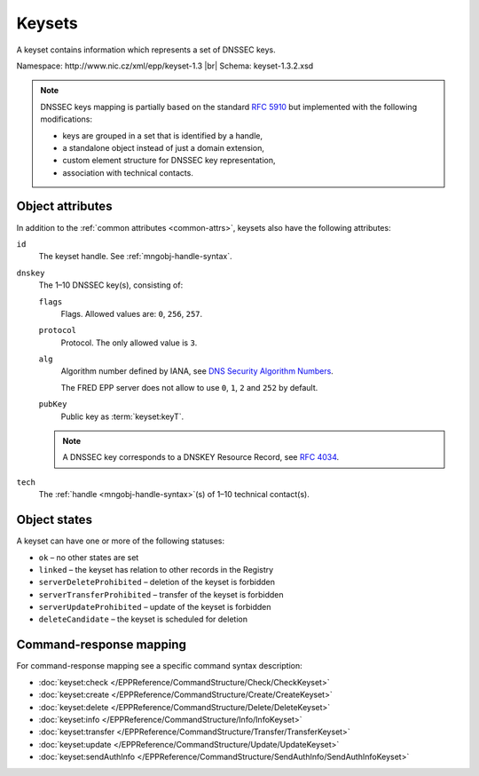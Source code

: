 
.. _mng-keyset:

Keysets
-------

A keyset contains information which represents a set of DNSSEC keys.

Namespace: \http://www.nic.cz/xml/epp/keyset-1.3 |br|
Schema: keyset-1.3.2.xsd

.. Note:: DNSSEC keys mapping is partially based on the standard :rfc:`5910`
   but implemented with the following modifications:

   * keys are grouped in a set that is identified by a handle,
   * a standalone object instead of just a domain extension,
   * custom element structure for DNSSEC key representation,
   * association with technical contacts.

.. _mng-keyset-attr:

Object attributes
^^^^^^^^^^^^^^^^^

In addition to the :ref:`common attributes <common-attrs>`, keysets also have
the following attributes:

``id``
   The keyset handle. See :ref:`mngobj-handle-syntax`.

``dnskey``
   The 1–10 DNSSEC key(s), consisting of:

   ``flags``
      Flags. Allowed values are: ``0``, ``256``, ``257``.

   ``protocol``
      Protocol. The only allowed value is ``3``.

   ``alg``
      Algorithm number defined by IANA, see `DNS Security Algorithm Numbers
      <https://www.iana.org/assignments/dns-sec-alg-numbers/dns-sec-alg-numbers.xhtml#dns-sec-alg-numbers-1>`_.

      The FRED EPP server does not allow to use ``0``, ``1``, ``2`` and ``252`` by default.

   ``pubKey``
      Public key as :term:`keyset:keyT`.

   .. Note:: A DNSSEC key corresponds to a DNSKEY Resource Record,
      see :rfc:`4034#section-2`.

``tech``
   The :ref:`handle <mngobj-handle-syntax>`\ (s) of 1–10 technical contact(s).

.. _mng-keyset-stat:

Object states
^^^^^^^^^^^^^^^^^

A keyset can have one or more of the following statuses:

* ``ok`` – no other states are set
* ``linked`` – the keyset has relation to other records in the Registry
* ``serverDeleteProhibited`` – deletion of the keyset is forbidden
* ``serverTransferProhibited`` – transfer of the keyset is forbidden
* ``serverUpdateProhibited`` – update of the keyset is forbidden
* ``deleteCandidate`` – the keyset is scheduled for deletion

.. _mng-keyset-map:

Command-response mapping
^^^^^^^^^^^^^^^^^^^^^^^^

For command-response mapping see a specific command syntax description:

* :doc:`keyset:check </EPPReference/CommandStructure/Check/CheckKeyset>`
* :doc:`keyset:create </EPPReference/CommandStructure/Create/CreateKeyset>`
* :doc:`keyset:delete </EPPReference/CommandStructure/Delete/DeleteKeyset>`
* :doc:`keyset:info </EPPReference/CommandStructure/Info/InfoKeyset>`
* :doc:`keyset:transfer </EPPReference/CommandStructure/Transfer/TransferKeyset>`
* :doc:`keyset:update </EPPReference/CommandStructure/Update/UpdateKeyset>`
* :doc:`keyset:sendAuthInfo </EPPReference/CommandStructure/SendAuthInfo/SendAuthInfoKeyset>`

.. top-level elements:

   * command TLE: ``<keyset:check>``, ``<keyset:create>``, ``<keyset:delete>``,
     ``<keyset:info>``, ``<keyset:transfer>``, ``<keyset:update>``,
     ``<keyset:sendAuthInfo>``, ``<keyset:test>``

   * response data TLE: ``<keyset:chkData>``, ``<keyset:creData>``,
     ``<keyset:infData>``

   * poll msg TLE: ``<keyset:trnData>``, ``<keyset:idleDelData>``,
     ``<keyset:updateData>``, ``<keyset:testData>``
